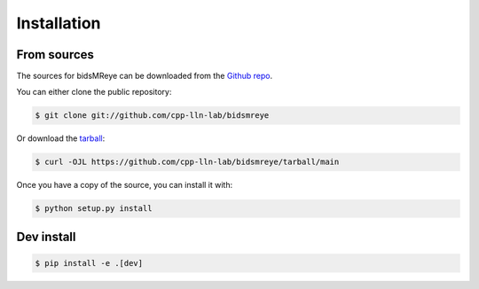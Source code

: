 .. _installation:

Installation
============


From sources
------------

The sources for bidsMReye can be downloaded from the `Github repo`_.

You can either clone the public repository:

.. code-block:: console

    $ git clone git://github.com/cpp-lln-lab/bidsmreye

Or download the `tarball`_:

.. code-block:: console

    $ curl -OJL https://github.com/cpp-lln-lab/bidsmreye/tarball/main

Once you have a copy of the source, you can install it with:

.. code-block:: console

    $ python setup.py install


.. _Github repo: https://github.com/cpp-lln-lab/bidsmreye
.. _tarball: https://github.com/cpp-lln-lab/bidsmreye/tarball/main


Dev install
-----------

.. code-block:: console

    $ pip install -e .[dev]
